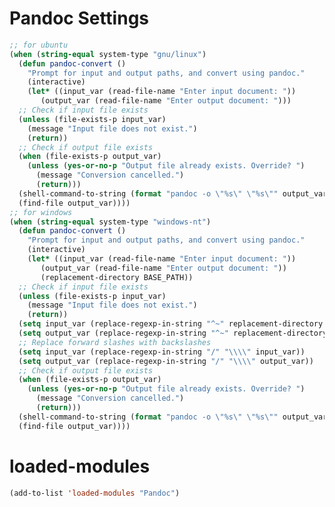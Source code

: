 #+STARTUP: overview
* Pandoc Settings
#+begin_src emacs-lisp
  ;; for ubuntu
  (when (string-equal system-type "gnu/linux")
    (defun pandoc-convert ()
      "Prompt for input and output paths, and convert using pandoc."
      (interactive)
      (let* ((input_var (read-file-name "Enter input document: "))
	     (output_var (read-file-name "Enter output document: ")))
	;; Check if input file exists
	(unless (file-exists-p input_var)
	  (message "Input file does not exist.")
	  (return))
	;; Check if output file exists
	(when (file-exists-p output_var)
	  (unless (yes-or-no-p "Output file already exists. Override? ")
	    (message "Conversion cancelled.")
	    (return)))
	(shell-command-to-string (format "pandoc -o \"%s\" \"%s\"" output_var input_var))
	(find-file output_var))))
  ;; for windows
  (when (string-equal system-type "windows-nt")
    (defun pandoc-convert ()
      "Prompt for input and output paths, and convert using pandoc."
      (interactive)
      (let* ((input_var (read-file-name "Enter input document: "))
	     (output_var (read-file-name "Enter output document: "))
	     (replacement-directory BASE_PATH))
	;; Check if input file exists
	(unless (file-exists-p input_var)
	  (message "Input file does not exist.")
	  (return))
	(setq input_var (replace-regexp-in-string "^~" replacement-directory input_var))
	(setq output_var (replace-regexp-in-string "^~" replacement-directory output_var))
	;; Replace forward slashes with backslashes
	(setq input_var (replace-regexp-in-string "/" "\\\\" input_var))
	(setq output_var (replace-regexp-in-string "/" "\\\\" output_var))
	;; Check if output file exists
	(when (file-exists-p output_var)
	  (unless (yes-or-no-p "Output file already exists. Override? ")
	    (message "Conversion cancelled.")
	    (return)))
	(shell-command-to-string (format "pandoc -o \"%s\" \"%s\"" output_var input_var))
	(find-file output_var))))
#+end_src
* loaded-modules
#+begin_src emacs-lisp
  (add-to-list 'loaded-modules "Pandoc")
#+end_src
